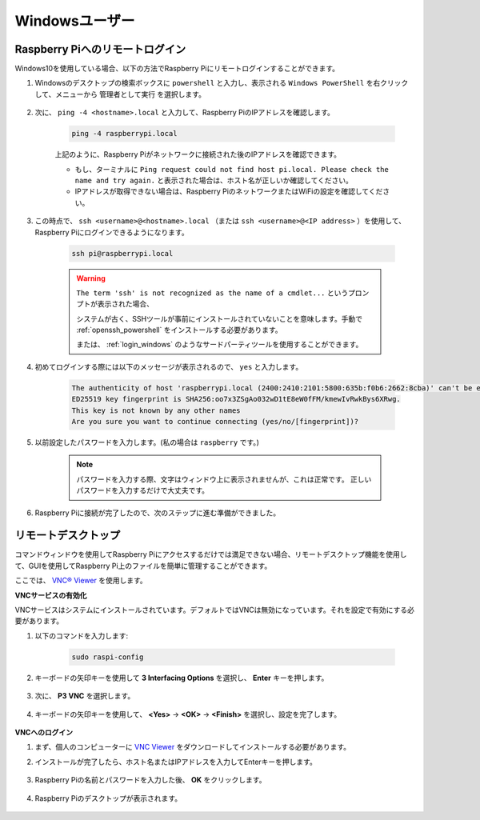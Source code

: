 Windowsユーザー
=======================

Raspberry Piへのリモートログイン
-------------------------------------------------

Windows10を使用している場合、以下の方法でRaspberry Piにリモートログインすることができます。

#. Windowsのデスクトップの検索ボックスに ``powershell`` と入力し、表示される ``Windows PowerShell`` を右クリックして、メニューから ``管理者として実行`` を選択します。

    .. image:: img/powershell_ssh.png
        :align: center

#. 次に、 ``ping -4 <hostname>.local`` と入力して、Raspberry PiのIPアドレスを確認します。

    .. code-block::

        ping -4 raspberrypi.local

    .. image:: img/sp221221_145225.png
        :width: 550
        :align: center

    上記のように、Raspberry Piがネットワークに接続された後のIPアドレスを確認できます。

    * もし、ターミナルに ``Ping request could not find host pi.local. Please check the name and try again.`` と表示された場合は、ホスト名が正しいか確認してください。
    * IPアドレスが取得できない場合は、Raspberry PiのネットワークまたはWiFiの設定を確認してください。

#. この時点で、 ``ssh <username>@<hostname>.local`` （または ``ssh <username>@<IP address>`` ）を使用して、Raspberry Piにログインできるようになります。

    .. code-block::

        ssh pi@raspberrypi.local

    .. warning::

        ``The term 'ssh' is not recognized as the name of a cmdlet...`` というプロンプトが表示された場合、
        
        システムが古く、SSHツールが事前にインストールされていないことを意味します。手動で :ref:`openssh_powershell` をインストールする必要があります。
        
        または、 :ref:`login_windows` のようなサードパーティツールを使用することができます。

#. 初めてログインする際には以下のメッセージが表示されるので、 ``yes`` と入力します。

    .. code-block::

        The authenticity of host 'raspberrypi.local (2400:2410:2101:5800:635b:f0b6:2662:8cba)' can't be established.
        ED25519 key fingerprint is SHA256:oo7x3ZSgAo032wD1tE8eW0fFM/kmewIvRwkBys6XRwg.
        This key is not known by any other names
        Are you sure you want to continue connecting (yes/no/[fingerprint])?

#. 以前設定したパスワードを入力します。(私の場合は ``raspberry`` です。)

    .. note::
        パスワードを入力する際、文字はウィンドウ上に表示されませんが、これは正常です。
        正しいパスワードを入力するだけで大丈夫です。

#. Raspberry Piに接続が完了したので、次のステップに進む準備ができました。

    .. image:: img/sp221221_140628.png
        :width: 550
        :align: center

リモートデスクトップ
-------------------------------------------

コマンドウィンドウを使用してRaspberry Piにアクセスするだけでは満足できない場合、リモートデスクトップ機能を使用して、GUIを使用してRaspberry Pi上のファイルを簡単に管理することができます。

ここでは、 `VNC® Viewer <https://www.realvnc.com/en/connect/download/viewer/>`_ を使用します。

**VNCサービスの有効化**

VNCサービスはシステムにインストールされています。デフォルトではVNCは無効になっています。それを設定で有効にする必要があります。

#. 以下のコマンドを入力します:

    .. raw:: html

        <run></run>

    .. code-block:: 

        sudo raspi-config

    .. image:: img/image287.png
        :align: center

#. キーボードの矢印キーを使用して **3 Interfacing Options** を選択し、 **Enter** キーを押します。

    .. image:: img/image282.png
        :align: center

#. 次に、 **P3 VNC** を選択します。

    .. image:: img/image288.png
        :align: center

#. キーボードの矢印キーを使用して、 **<Yes>** -> **<OK>** -> **<Finish>** を選択し、設定を完了します。

    .. image:: img/mac_vnc8.png
        :align: center

**VNCへのログイン**

#. まず、個人のコンピューターに `VNC Viewer <https://www.realvnc.com/en/connect/download/viewer/>`_ をダウンロードしてインストールする必要があります。

#. インストールが完了したら、ホスト名またはIPアドレスを入力してEnterキーを押します。

    .. image:: img/vnc_viewer1.png
        :align: center

#. Raspberry Piの名前とパスワードを入力した後、 **OK** をクリックします。

    .. image:: img/vnc_viewer2.png
        :align: center

#. Raspberry Piのデスクトップが表示されます。

    .. image:: img/image294.png
        :align: center
